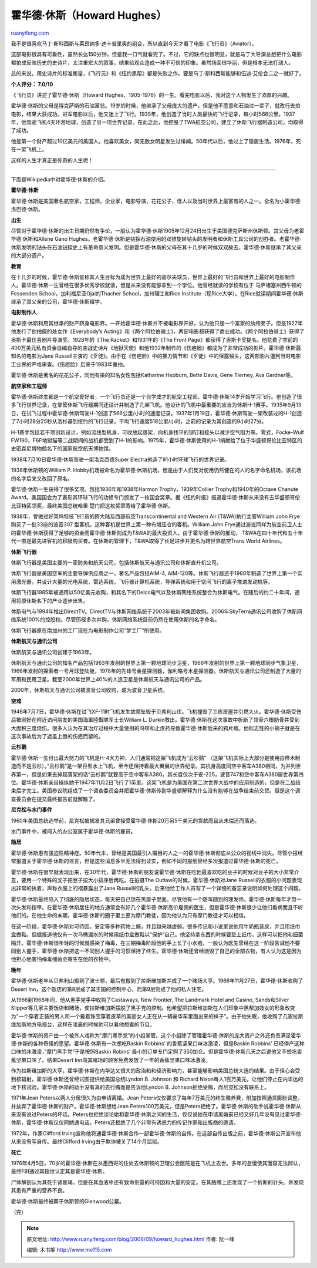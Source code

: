 .. _200609_howard_hughes:

霍华德·休斯（Howard Hughes）
===============================================

`ruanyifeng.com <http://www.ruanyifeng.com/blog/2006/09/howard_hughes.html>`__

我不是很喜欢马丁·斯科西斯与莱昂纳多·迪卡普里奥的组合，所以直到今天才看了电影《飞行员》（Aviator）。

这部电影很具有可看性，虽然长达150分钟，但是我一口气就看完了。不过，它的缺点也很明显，就是马丁大导演总想把什么电影都拍成反映历史的史诗片，太注重宏大的叙事，结果给观众造成一种不可信的印象。虽然场面很华丽，但是根本无法打动人。

总的来说，用史诗片的标准衡量，《飞行员》和《纽约黑帮》都是失败之作。要是马丁·斯科西斯能够和伍迪·艾伦合二之一就好了。

**个人评分： 7.0/10**

《飞行员》讲述了霍华德·休斯（Howard
Hughes，1905-1976）的一生。看完电影以后，我对这个人物发生了浓厚的兴趣。

霍华德·休斯的父母是得克萨斯的石油富翁。19岁的时候，他继承了父母庞大的遗产，但是他不愿意和石油过一辈子，就改行去拍电影，结果大获成功。进军电影以后，他又迷上了飞行。1935年，他创造了当时人类最快的飞行记录，每小时566公里。1937年，他驾驶飞机4天环游地球，创造了另一项世界记录。在此之后，他控股了TWA航空公司，建立了休斯飞行器制造公司，均取得了成功。

他是第一个财产超过10亿美元的美国人。他喜欢美女，同无数女明星发生过绯闻。50年代以后，他过上了隐居生活。1976年，死在一架飞机上。

这样的人生才真正是传奇的人生呢！


========================

下面是Wikipedia中对霍华德·休斯的介绍。

**霍华德·休斯**

霍华德·休斯是美国著名航空家，工程师，企业家，电影导演，花花公子，怪人以及当时世界上最富有的人之一。全名为小霍华德·洛巴德·休斯。

**出生**

尽管对于霍华德·休斯的出生日期仍然有争论，一般认为霍华德·休斯1905年12月24日出生于美国德克萨斯州休斯顿。其父母为老霍华德·休斯和Allene
Gano
Hughes。老霍华德·休斯是钻探石油使用的双锥旋转钻头的发明者和休斯工具公司的创办者。老霍华德·休斯发明的钻头在石油钻探史上有革命意义发明。但是霍华德·休斯的父母在其十几岁的时候双双故去，霍华德·休斯继承了其父亲的大部分遗产。

**教育**

在十几岁的时候，霍华德·休斯宣称其人生目标为成为世界上最好的高尔夫球员，世界上最好的飞行员和世界上最好的电影制作人。霍华德·休斯一生曾经在很多优秀学校就读，但是从来没有能够拿到一个学位。他曾经就读的学校有位于
马萨诸塞州西牛顿的Fessenden School，加利福尼亚Ojai的Thacher
School，加州理工和Rice
Institute（现Rice大学）。在Rice就读期间霍华德·休斯继承了其父亲的公司，霍华德·休斯辍学。

**电影制作人**

霍华德·休斯利用其继承的财产跻身电影界。一开始霍华德·休斯并不被电影界开好，认为他只是一个富家的纨绔弟子。但是1927年他发行了他拍摄的处女作《Everybody’s
Acting》和《两个阿拉伯骑士》，两部电影都获得了商业成功。《两个阿拉伯骑士》获得了奥斯卡最佳喜剧片导演奖。1928年的《The
Racket》和1931年的《The Front
Page》都获得了奥斯卡奖提名。他花费了空前的400万美元私有资金自编自导的空战史诗片《地狱天使》和他1932年制作的《伤疤脸》都成为了非常成功的影片。霍华德·休斯最知名的电影为Jane
Russell主演的《歹徒》。由于在《伤疤脸》中的暴力情节和《歹徒》中的保露镜头，这两部影片遭到当时电影工业界的严格审查。《伤疤脸》后来于1983年重拍。

霍华德·休斯是著名的花花公子，同他有染的知名女性包括Katharine Hepburn,
Bette Davis, Gene Tierney, Ava Gardner等。

**航空家和工程师**

霍华德·休斯终生都是一个航空爱好者，一个飞行员还是一个自学成才的航空工程师。霍华德·休斯14岁开始学习飞行。他创造了很多飞行世界记录，在掌管休斯飞行器期间还设计并制造了几架飞机。他设计的飞机中最重要的应当为休斯H-1赛手。1935年9月13日，在试飞过程中霍华德·休斯驾驶H-1创造了566公里/小时的速度记录。1937年1月19日，霍华德·休斯驾驶一架改装过的H-1创造了7小时28分25秒从洛杉基到纽约的飞行记录，平均飞行速度518公里/小时，之前的记录为其创造的9小时27分。

H-1赛手包括若干项创新设计，例如流线型机身，可收放起落架，向机身找平的铆钉和接头以减少空气阻力等。零式，Focke-Wulf
FW190，F6F地狱猫等二战期间的战机都受到了H-1的影响。1975年，霍华德·休斯使用的H-1捐献给了位于华盛顿哥伦比亚特区的史密森尼博物館名下的国家航空航天博物馆。

1938年7月10日霍华德·休斯驾驶一架洛克西德Super
Electra创造了91小时环球飞行的世界记录。

1938年休斯顿的William P.
Hobby机场被命名为霍华德·休斯机场，但是由于人们反对使用仍然健在的人的名字命名机场，该机场的名字后来又改回了原名。

霍华德·休斯一生获得了很多奖项。包括1936年和1938年Harmon
Trophy，1939年Collier Trophy和1940年的Octave Chanute
Award。美国国会为了表彰其环球飞行的功绩专门颁发了一枚国会奖章。据《纽约时报》报道霍华德·休斯从来没有去华盛顿哥伦比亚特区领奖，最终美国总统哈里·楚门把这枚奖章寄给了霍华德·休斯。

1938年，曾做过好莱坞特技飞行员的跨大陆及西部航空Transcontinental and
Western Air (T&WA)执行主管William John Frye购买了一批33座的波音307
型客机。这种客机是世界上第一种有增压仓的客机。William John
Frye通过游说同样为航空前卫人士的霍华德·休斯获得了足够的资金而霍华德·休斯则成为T&WA的最大投资人。由于霍华德·休斯的推动，
T&WA在四十年代和五十年代一直是最先进客机的积极购买者。在休斯的管理下，T&WA取得了长足进步并更名为跨世界航空Trans
World Airlines。

**休斯飞行器**

休斯飞行器是美国主要的一家防务和航天公司，包括休斯航天与通讯公司和休斯直升机公司。

休斯飞行器是美国空军的主要导弹供应商之一，著名产品包括AIM-4,
AIM-120等。休斯飞行器还于1960年制造了世界上第一个实用激光器，并设计大量的光电系统，雷达系统，飞行器计算机系统，导弹系统和用于空间飞行的离子推进发动机等。

休斯飞行器1985年被通用以50亿美元收购，和其名下的Delco电气以及休斯网络系统整合为休斯电气。在随后的约二十年间，通用将原休斯名下的产业逐步出售。

休斯电气与1994年推出DirectTV。DirectTV与休斯网络系统于2003年被新闻集团收购。2006年SkyTerra通讯公司收购了休斯网络系统100%的控股权。尽管历经多次并购，休斯网络系统目前仍然在使用休斯的名字命名。

休斯飞行器原在南加州的工厂现在为电影制作公司”梦工厂”所使用。

**休斯航天与通讯公司**

休斯航天与通讯公司创建于1963年。

休斯航天与通讯公司的知名产品包括1963年发射的世界上第一颗地球同步卫星，1966年发射的世界上第一颗地球同步气象卫星，1966年发射的探索者一号月球登陆舱，1978年的先锋号金星探测器，伽利略号木星探测器。休斯航天与通讯公司还制造了大量的军用和民用卫星。截至2000年世界上40%的人造卫星是休斯航天与通讯公司的产品。

2000年，休斯航天与通讯公司被波音公司收购，成为波音卫星系统。

**空难**

1946年7月7日，霍华德·休斯在试飞XF-11时飞机发生故障坠毁于贝弗利山庄。飞机撞毁了三栋房屋并引燃大火。霍华德·休斯受伤后被刚好在附近访问朋友的美国海軍陸戰隊军士长William
L.
Durkin救出。霍华德·休斯在这次事故中折断了领骨六根肋骨并受到大面积三度烧伤。很多人认为在其治疗过程中大量使用的吗啡和止疼药导致霍华德·休斯后来的鸦片瘾。他标志性的小胡子就是在这次事故后为了遮盖上唇的伤疤而留的。

**云杉鹅**

霍华德·休斯一生付出最大努力的飞机是H-4大力神，人们通常把这架飞机成为”云杉鹅”
（这架飞机实际上大部分是使用白桦木制造而不是云杉）。”云杉鹅”是一架巨型水上飞机，至今还保持着最大翼展的世界纪录。其机身高度同空中客车A380相同，为并列世界第一，但是如果去掉起落架的话”云杉鹅”就要高于空中客车A380。其长度仅次于安-225，波音747和空中客车A380居世界第四位。霍华德·休斯亲自操纵她于1947年11月2日飞行了1英里。这架飞机是为美国在第二次世界大战中的应用制造的，但是在二战结束后才完工。美国参议院组成了一个调查委员会并把霍华德·休斯传到华盛顿解释为什么没有能够在战争结束前交货。但是这个调查委员会在提交最终报告前就解散了。

**尼克松与水门事件**

1960年美国总统选举前，尼克松被揭发其兄弟曾接受霍华德·休斯20万另5千美元的贷款而且从未偿还而落选。

水门事件中，被闯入的办公室属于霍华德·休斯的雇员。

**隐居**

霍华德·休斯患有强迫性精神症。50年代末，曾经是美国最引人瞩目的人之一的霍华德·休斯彻底从公众的视线中消失。尽管小报经常报道关于霍华德·休斯的谣言，但是这些消息多半无法得到证实，例如不同的报纸曾经多次报道过霍华德·休斯的死亡。

霍华德·休斯在很早就表现出来，在30年代，霍华德·休斯的朋友说霍华德·休斯在吃他最喜欢吃的豆子的时候对豆子的大小非常介意，要用一个特殊的叉子把豆子按大小排序后再吃。在拍摄The
Outlaw的时候，霍华德·休斯对Jane
Russell的衣服的小问题表现出非常的执着，声称衣服上的褶暴露出了Jane
Russell的乳头。后来他给工作人员写了一个详细的备忘录说明如何处理这个问题。

霍华德·休斯最终陷入了彻底的隐居状态，每天把自己锁在黑屋子里面。尽管他有一个随叫随到的理发师，霍华德·休斯每年才剪一次头发和指甲。在霍华德·休斯居住的地方通常会有好几个霍华德·休斯高价雇佣的医生，但是霍华德·休斯很少让他们看病而且不听他们的。在他生命的末期，霍华德·休斯的圈子里主要为摩门教徒，因为他认为只有摩门教徒才可以相信。

在这一阶段，霍华德·休斯对可待因，安定等多种药物上瘾，并且越来越虚弱。很多传记和小说里说他用牛奶瓶装尿，并且用纸巾盒做鞋。但据报道他仅有一次马桶漏水的时候用纸巾盒做鞋以”保护”自己。他坚持拿东西的时候要垫上纸巾，这样可以把他和细菌隔开。霍华德·休斯很年轻的时候就感染了梅毒，在三期梅毒阶段他的手上长了小水疱，一般认为医生曾经在这一阶段告诫他不要同别人握手，霍华德·休斯把这一不同别人握手的习惯保持了终生。霍华德·休斯还曾经烧毁了自己的全部衣物，有人认为这是因为他担心他害怕梅毒细菌会寄生在他的衣物中。

**晚年**

霍华德·休斯老年从贝弗利山搬到了波士顿，最后有搬到了拉斯维加斯并成了一个赌场大亨。1966年11月27日，霍华德·休斯收购了Desert
Inn，这个饭店的第8层成了其王国的控制中心，而第9层则成了他的私人住宅。

从1966到1968年间，他从黑手党手中收购了Castaways, New Frontier, The
Landmark Hotel and Casino, Sands和Silver
Slipper等几家主要饭店和赌场，使拉斯维加斯摆脱了黑手党的控制。他希望把拉斯维加斯在人们印象中黑帮加妓女的形象改变为”一个穿着正装的男人和一个戴着珠宝穿着皮草的美丽女人正在从一辆豪华车里面出来的样子”。由于他失眠，他收购了几家拉斯维加斯地方电视台，这样在凌晨的时候他可以看他想看的节目。

霍华德·休斯的资产由一个被外人戏称为”摩门黑手党”的小组掌管。这个小组除了管理霍华德·休斯的庞大资产之外还负责满足霍华德·休斯的各种奇怪的愿望。霍华德·休斯有一次想吃Baskin
Robbins’ 的香蕉坚果口味冰激凌，但是Baskin Robbins’
已经停产这种口味的冰激凌，”摩门黑手党”于是按照Baskin Robins’
最小的订单专门定购了350加仑。但是霍华德·休斯几天之后说他又不想吃香蕉坚果口味了。结果Desert
Inn向其赌场的顾客免费发放了一年的香蕉坚果口味冰激凌。

作为拉斯维加斯的大亨，霍华德·休斯在内华达又很大的政治和和经济影响力，甚至能够影响美国总统大选的结果。由于担心会受到核辐射，霍华德·休斯还曾经试图提供给美国总统Lyndon
B. Johnson 和 Richard
Nixon每人1百万美元，让他们停止在内华达的地下核试验。霍华德·休斯的助手没有真的去行贿而是告诉他Lyndon
B. Johnson拒绝受贿，而尼克松没有联系上。

1971年Jean Peters以两人分居很久为由申请离婚。Jean
Peters仅仅要求了每年7万美元的终生赡养费，附加按照通货膨胀调整，并放弃了霍华德·休斯的财产。霍华德·休斯想给Jean
Peters100万美元，但是Peters拒绝了。霍华德·休斯的助手说霍华德·休斯从来没有说过Peters的坏话。Peters也拒绝谈论她和霍华德·休斯之间的生活，仅仅说她在申请离婚前已经又好几年没有见过霍华德·休斯，霍华德·休斯仅仅同她通电话。Peters还拒绝了几个非常有诱惑力的传记作家和出版商的邀请。

1972年，作家Clifford
Irving宣称他将通霍华德·休斯合作一部霍华德·休斯的自传。在这部自传出版之前，霍华德·休斯公开宣布他从来没有写自传。最终Clifford
Irving由于欺诈被关了14个月监狱。

**死亡**

1976年4月5日，70岁的霍华德·休斯在从墨西哥的住处去休斯顿的卫理公会医院是在飞机上去世。多年的怠慢使其面容无法辨认，最终FBI通过其指纹认定其是霍华德·休斯。

尸体解剖认为其死于肾衰竭，但是在其血液中还有致命剂量的可待因和大量的安定。在其胳膊上还发现了一个折断的针头。并发现其患有严重的营养不良。

霍华德·休斯最终被葬于休斯顿的Glenwood公墓。

（完）

.. note::
    原文地址: http://www.ruanyifeng.com/blog/2006/09/howard_hughes.html 
    作者: 阮一峰 

    编辑: 木书架 http://www.me115.com